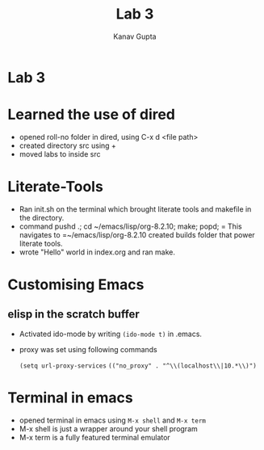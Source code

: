 #+TITLE: Lab 3
#+AUTHOR: Kanav Gupta
#+EMAIL: kanav.gupta@students.iiit.ac.in

* Lab 3

* Learned the use of dired 

- opened roll-no folder in dired, using C-x d <file path>
- created directory src using +
- moved labs to inside src

* Literate-Tools

- Ran init.sh on the terminal which brought literate tools and makefile in the directory.
- command pushd .; cd ~/emacs/lisp/org-8.2.10; make; popd; = This navigates to =~/emacs/lisp/org-8.2.10 created builds folder that power literate tools.
- wrote "Hello" world in index.org and ran make.

* Customising Emacs

** elisp in the *scratch* buffer
- Activated ido-mode by writing =(ido-mode t)= in .emacs.
- proxy was set using following commands
   
    =(setq url-proxy-services=
   =(("no_proxy" . "^\\(localhost\\|10.*\\)")=

* Terminal in emacs
- opened terminal in emacs using =M-x shell= and =M-x term=
- M-x shell is just a wrapper around your shell program
- M-x term is a fully featured terminal emulator

